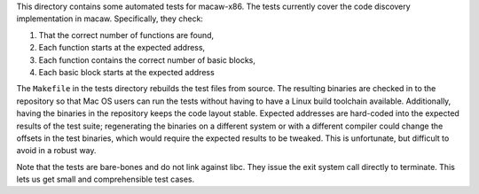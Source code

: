 This directory contains some automated tests for macaw-x86.  The tests
currently cover the code discovery implementation in macaw.
Specifically, they check:

1) That the correct number of functions are found,
2) Each function starts at the expected address,
3) Each function contains the correct number of basic blocks,
4) Each basic block starts at the expected address

The ``Makefile`` in the tests directory rebuilds the test files from
source.  The resulting binaries are checked in to the repository so
that Mac OS users can run the tests without having to have a Linux
build toolchain available.  Additionally, having the binaries in the
repository keeps the code layout stable.  Expected addresses are
hard-coded into the expected results of the test suite; regenerating
the binaries on a different system or with a different compiler could
change the offsets in the test binaries, which would require the
expected results to be tweaked.  This is unfortunate, but difficult to
avoid in a robust way.

Note that the tests are bare-bones and do not link against libc.  They
issue the exit system call directly to terminate.  This lets us get
small and comprehensible test cases.
